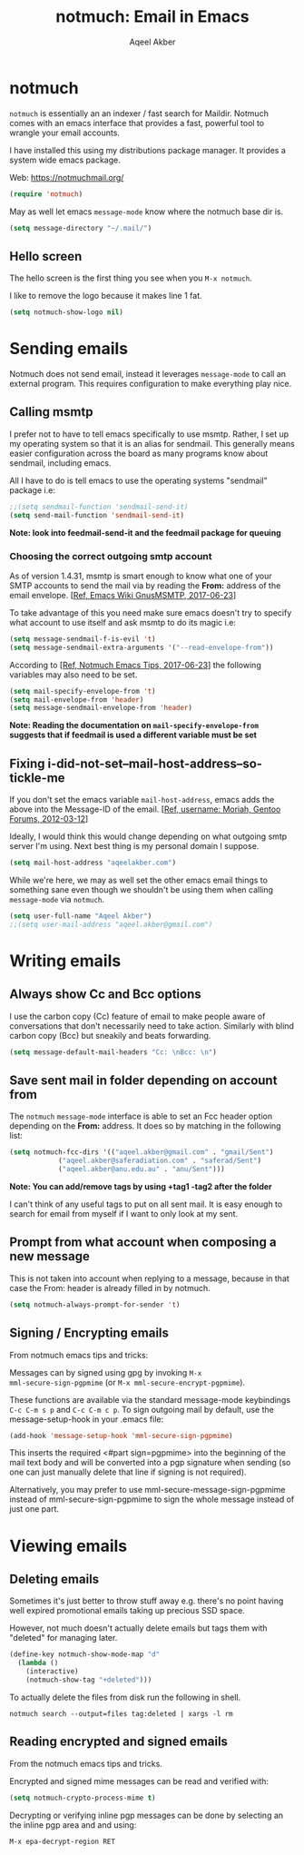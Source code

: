 #+TITLE: notmuch: Email in Emacs
#+AUTHOR: Aqeel Akber

* notmuch

=notmuch= is essentially an an indexer / fast search for
Maildir. Notmuch comes with an emacs interface that provides a fast,
powerful tool to wrangle your email accounts.

I have installed this using my distributions package manager. It
provides a system wide emacs package.

Web: https://notmuchmail.org/

#+BEGIN_SRC emacs-lisp
(require 'notmuch)
#+END_SRC

May as well let emacs =message-mode= know where the notmuch base dir
is.

#+BEGIN_SRC emacs-lisp
(setq message-directory "~/.mail/")
#+END_SRC

** Hello screen

The hello screen is the first thing you see when you =M-x notmuch=.

I like to remove the logo because it makes line 1 fat. 

#+BEGIN_SRC emacs-lisp
(setq notmuch-show-logo nil)
#+END_SRC

* Sending emails

Notmuch does not send email, instead it leverages =message-mode= to
call an external program. This requires configuration to make
everything play nice.

** Calling msmtp

I prefer not to have to tell emacs specifically to use msmtp. Rather,
I set up my operating system so that it is an alias for sendmail. This
generally means easier configuration across the board as many programs
know about sendmail, including emacs.

All I have to do is tell emacs to use the operating systems "sendmail"
package i.e:

#+BEGIN_SRC emacs-lisp
;;(setq sendmail-function 'sendmail-send-it)
(setq send-mail-function 'sendmail-send-it)
#+END_SRC

*Note: look into feedmail-send-it and the feedmail package for queuing*

*** Choosing the correct outgoing smtp account

As of version 1.4.31, msmtp is smart enough to know what one of your
SMTP accounts to send the mail via by reading the *From:* address of
the email envelope. 
[[[https://www.emacswiki.org/emacs/GnusMSMTP][Ref, Emacs Wiki GnusMSMTP, 2017-06-23]]]

To take advantage of this you need make sure emacs doesn't try to
specify what account to use itself and ask msmtp to do its magic i.e:

#+BEGIN_SRC emacs-lisp
(setq message-sendmail-f-is-evil 't)
(setq message-sendmail-extra-arguments '("--read-envelope-from"))
#+END_SRC

According to [[[https://notmuchmail.org/emacstips/][Ref, Notmuch Emacs Tips, 2017-06-23]]] the following
variables may also need to be set.

#+BEGIN_SRC emacs-lisp
(setq mail-specify-envelope-from 't)
(setq mail-envelope-from 'header)
(setq message-sendmail-envelope-from 'header)
#+END_SRC

*Note: Reading the documentation on =mail-specify-envelope-from=
suggests that if feedmail is used a different variable must be set*

** Fixing i-did-not-set--mail-host-address--so-tickle-me

If you don't set the emacs variable =mail-host-address=, emacs adds
the above into the Message-ID of the email. 
[[[https://forums.gentoo.org/viewtopic-t-916898-start-0.html][Ref, username: Moriah, Gentoo Forums, 2012-03-12]]]

Ideally, I would think this would change depending on what outgoing
smtp server I'm using. Next best thing is my personal domain I
suppose.

#+BEGIN_SRC emacs-lisp
(setq mail-host-address "aqeelakber.com")
#+END_SRC

While we're here, we may as well set the other emacs email things to
something sane even though we shouldn't be using them when calling
=message-mode= via =notmuch=.

#+BEGIN_SRC emacs-lisp
(setq user-full-name "Aqeel Akber")
;;(setq user-mail-address "aqeel.akber@gmail.com")
#+END_SRC

* Writing emails
** Always show Cc and Bcc options

I use the carbon copy (Cc) feature of email to make people aware of
conversations that don't necessarily need to take action. Similarly
with blind carbon copy (Bcc) but sneakily and beats forwarding. 

#+BEGIN_SRC emacs-lisp
(setq message-default-mail-headers "Cc: \nBcc: \n")
#+END_SRC

** Save sent mail in folder depending on account from

The =notmuch= =message-mode= interface is able to set an Fcc header
option depending on the *From:* address. It does so by matching in the
following list:

#+BEGIN_SRC emacs-lisp
(setq notmuch-fcc-dirs '(("aqeel.akber@gmail.com" . "gmail/Sent")
			("aqeel.akber@saferadiation.com" . "saferad/Sent")
			("aqeel.akber@anu.edu.au" . "anu/Sent")))
#+END_SRC

*Note: You can add/remove tags by using +tag1 -tag2 after the folder*

I can't think of any useful tags to put on all sent mail. It is easy
enough to search for email from myself if I want to only look at my
sent.

** Prompt from what account when composing a new message

This is not taken into account when replying to a message, because in
that case the From: header is already filled in by notmuch.

#+BEGIN_SRC emacs-lisp
(setq notmuch-always-prompt-for-sender 't)
#+END_SRC
** Signing / Encrypting emails
From notmuch emacs tips and tricks:

Messages can by signed using gpg by invoking =M-x
mml-secure-sign-pgpmime= (or =M-x mml-secure-encrypt-pgpmime=). 

These functions are available via the standard message-mode
keybindings =C-c C-m s p= and =C-c C-m c p=. To sign outgoing mail by
default, use the message-setup-hook in your .emacs file:

#+BEGIN_SRC emacs-lisp
(add-hook 'message-setup-hook 'mml-secure-sign-pgpmime)
#+END_SRC

This inserts the required <#part sign=pgpmime> into the beginning of
the mail text body and will be converted into a pgp signature when
sending (so one can just manually delete that line if signing is not
required).

Alternatively, you may prefer to use mml-secure-message-sign-pgpmime
instead of mml-secure-sign-pgpmime to sign the whole message instead
of just one part.

* Viewing emails
** Deleting emails

Sometimes it's just better to throw stuff away e.g. there's no point
having well expired promotional emails taking up precious SSD
space. 

However, not much doesn't actually delete emails but tags them with
"deleted" for managing later.

#+BEGIN_SRC emacs-lisp
(define-key notmuch-show-mode-map "d"
  (lambda ()
    (interactive)
    (notmuch-show-tag "+deleted")))
#+END_SRC

To actually delete the files from disk run the following in shell.

#+BEGIN_SRC 
notmuch search --output=files tag:deleted | xargs -l rm
#+END_SRC
** Reading encrypted and signed emails
From the notmuch emacs tips and tricks.

Encrypted and signed mime messages can be read and verified with:

#+BEGIN_SRC emacs-lisp
(setq notmuch-crypto-process-mime t)
#+END_SRC

Decrypting or verifying inline pgp messages can be done by selecting an the inline pgp area and and using:

#+BEGIN_SRC  emacs-list
M-x epa-decrypt-region RET
#+END_SRC
